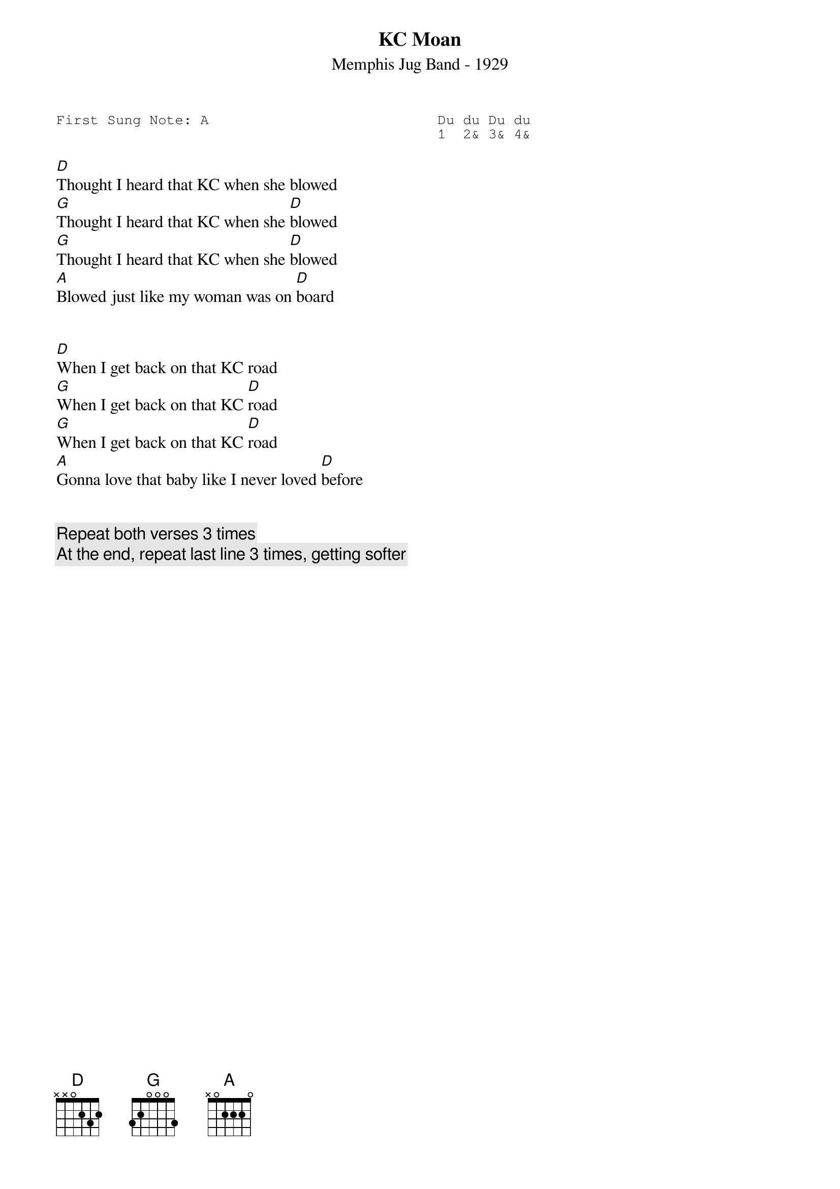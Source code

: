 {t:KC Moan}
{st:Memphis Jug Band - 1929}

{key: G}
{duration:120}
{time:4/4}
{tempo:100}
{book:TUG_0918,BLUES,TRAIN_SONGS,EASY_C}
{keywords:}
{sot}
First Sung Note: A                           Du du Du du
                                             1  2& 3& 4& 
{eot}

[D]Thought I heard that KC when she blowed
[G]Thought I heard that KC when she [D]blowed
[G]Thought I heard that KC when she [D]blowed
[A]Blowed just like my woman was on [D]board


[D]When I get back on that KC road
[G]When I get back on that KC [D]road
[G]When I get back on that KC [D]road
[A]Gonna love that baby like I never loved [D]before


{c:Repeat both verses 3 times}
{c:At the end, repeat last line 3 times, getting softer}


